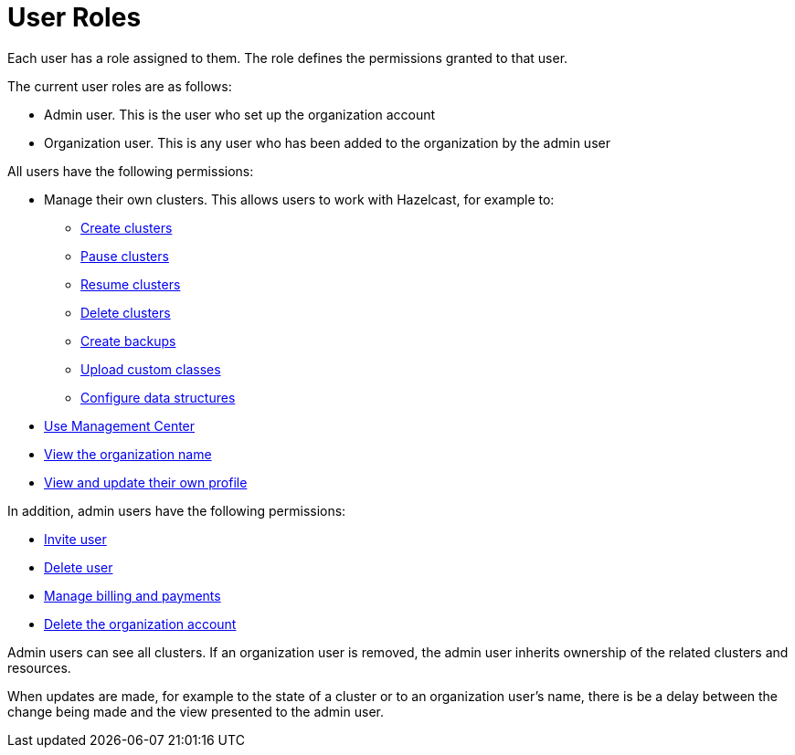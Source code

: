 = User Roles
:description: Each user has a role assigned to them. The role defines the permissions granted to that user.

{description}

The current user roles are as follows: 

* Admin user. This is the user who set up the organization account
* Organization user. This is any user who has been added to the organization by the admin user

All users have the following permissions:

* Manage their own clusters. This allows users to work with Hazelcast, for example to:
+
** xref:create-clusters.adoc[Create clusters]
** xref:stop-and-resume.adoc#pausing-a-cluster[Pause clusters]
** xref:stop-and-resume.adoc#resuming-a-cluster[Resume clusters]
** xref:deleting-a-cluster.adoc[Delete clusters]
** xref:backup-and-restore.adoc[Create backups]
** xref:custom-classes-upload.adoc#package[Upload custom classes]
** xref:data-structures.adoc[Configure data structures]

* https://docs.hazelcast.com/management-center/5.3/getting-started/overview[Use Management Center^]
* xref:view-organization-details.adoc[View the organization name]
* xref:view-and-update-profile.adoc[View and update their own profile]

In addition, admin users have the following permissions:

* xref:invite-user.adoc[Invite user]
* xref:remove-user.adoc[Delete user]
* xref:payment-methods.adoc[Manage billing and payments]
* xref:delete-account.adoc[Delete the organization account]

Admin users can see all clusters. If an organization user is removed, the admin user inherits ownership of the related clusters and resources.

When updates are made, for example to the state of a cluster or to an organization user's name, there is be a delay between the change being made and the view presented to the admin user.